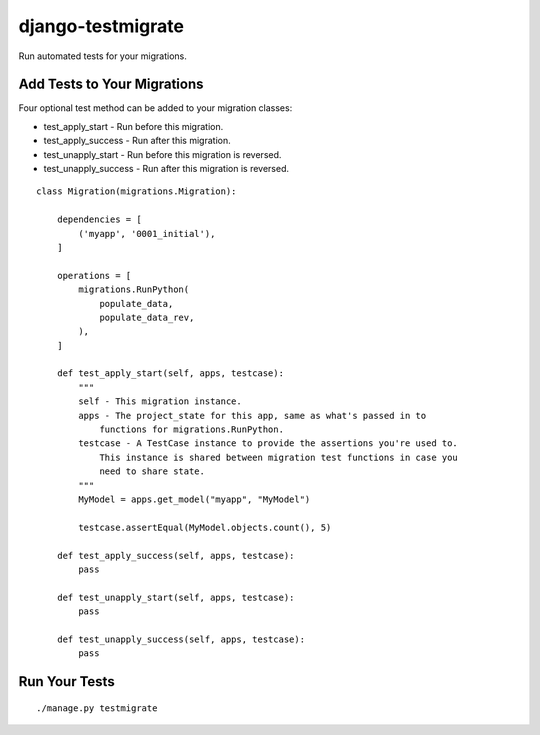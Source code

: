 ==================
django-testmigrate
==================

.. image:: https://travis-ci.org/greyside/django-testmigrate.svg?branch=master
    :target: https://travis-ci.org/greyside/django-testmigrate
.. image:: https://coveralls.io/repos/greyside/django-testmigrate/badge.png?branch=master
    :target: https://coveralls.io/r/greyside/django-testmigrate?branch=master

Run automated tests for your migrations.

--------------
Add Tests to Your Migrations
--------------

Four optional test method can be added to your migration classes:

* test_apply_start - Run before this migration.
* test_apply_success - Run after this migration.
* test_unapply_start - Run before this migration is reversed.
* test_unapply_success - Run after this migration is reversed.

::

    class Migration(migrations.Migration):

        dependencies = [
            ('myapp', '0001_initial'),
        ]

        operations = [
            migrations.RunPython(
                populate_data,
                populate_data_rev,
            ),
        ]
        
        def test_apply_start(self, apps, testcase):
            """
            self - This migration instance.
            apps - The project_state for this app, same as what's passed in to
                functions for migrations.RunPython.
            testcase - A TestCase instance to provide the assertions you're used to.
                This instance is shared between migration test functions in case you
                need to share state.
            """
            MyModel = apps.get_model("myapp", "MyModel")
            
            testcase.assertEqual(MyModel.objects.count(), 5)
        
        def test_apply_success(self, apps, testcase):
            pass
        
        def test_unapply_start(self, apps, testcase):
            pass
        
        def test_unapply_success(self, apps, testcase):
            pass

--------------
Run Your Tests
--------------

::

    ./manage.py testmigrate



